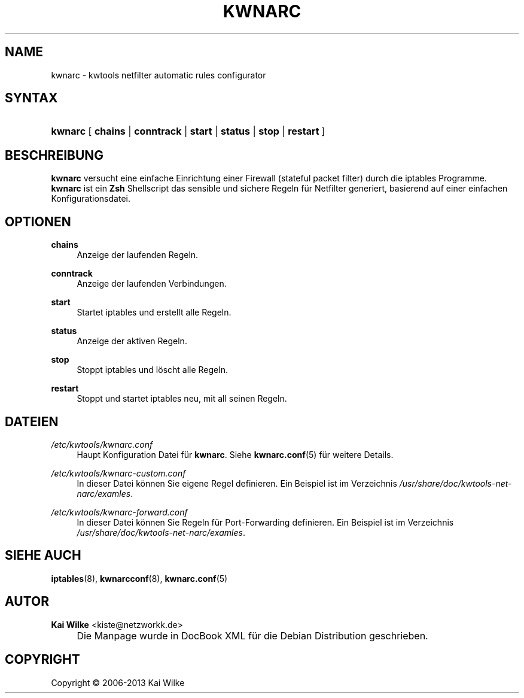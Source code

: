 .\"     Title: KWNARC
.\"    Author: Kai Wilke <kiste@netzworkk.de>
.\" Generator: DocBook XSL Stylesheets v1.73.2 <http://docbook.sf.net/>
.\"      Date: 11/12/2013
.\"    Manual: Benutzerhandbuch f\(:ur kwnarc
.\"    Source: Version 0.0.7
.\"
.TH "KWNARC" "8" "11/12/2013" "Version 0.0.7" "Benutzerhandbuch f\(:ur kwnarc"
.\" disable hyphenation
.nh
.\" disable justification (adjust text to left margin only)
.ad l
.SH "NAME"
kwnarc \- kwtools netfilter automatic rules configurator
.SH "SYNTAX"
.HP 7
\fBkwnarc\fR [\fB\ chains\fR | \fBconntrack\fR | \fBstart\fR | \fBstatus\fR | \fBstop\fR | \fBrestart\ \fR]
.SH "BESCHREIBUNG"
.PP
\fBkwnarc\fR
versucht eine einfache Einrichtung einer Firewall (stateful packet filter) durch die iptables Programme\&.
\fBkwnarc\fR
ist ein
\fBZsh\fR
Shellscript das sensible und sichere Regeln f\(:ur Netfilter generiert, basierend auf einer einfachen Konfigurationsdatei\&.
.\" line length increase to cope w/ tbl weirdness
.ll +(\n(LLu * 62u / 100u)
.TS
l.

T{
\fBkwnarc\fR F\(:ahigkeiten (inkomplette Liste):
T}
T{
Schnelle Einrichtung durch eine simple Konfigurationsdatei
T}
T{
Connection tracking (and fragmentation reassembly)
T}
T{
Customized logging
T}
T{
Probe detection (TCP and UDP)
T}
T{
Illegal TCP packet filtering
T}
T{
FIN, NULL, ACK scan detection
T}
T{
ICMP message filtering and rate limiting
T}
T{
SYN packet length checking
T}
T{
General rate limiting (to prevent DoS type attacks)
T}
T{
IP/network based TCP connection rate limiting
T}
T{
SYN flood protection
T}
T{
Smurf attack protection
T}
T{
Spoofed IP address filtering
T}
T{
DMZ support
T}
T{
Port forwarding support
T}
.TE
.\" line length decrease back to previous value
.ll -(\n(LLu * 62u / 100u)
.sp
.SH "OPTIONEN"
.PP
\fBchains\fR
.RS 4
Anzeige der laufenden Regeln\&.
.RE
.PP
\fBconntrack\fR
.RS 4
Anzeige der laufenden Verbindungen\&.
.RE
.PP
\fBstart\fR
.RS 4
Startet iptables und erstellt alle Regeln\&.
.RE
.PP
\fBstatus\fR
.RS 4
Anzeige der aktiven Regeln\&.
.RE
.PP
\fBstop\fR
.RS 4
Stoppt iptables und l\(:oscht alle Regeln\&.
.RE
.PP
\fBrestart\fR
.RS 4
Stoppt und startet iptables neu, mit all seinen Regeln\&.
.RE
.SH "DATEIEN"
.PP
\fI/etc/kwtools/kwnarc\&.conf\fR
.RS 4
Haupt Konfiguration Datei f\(:ur
\fBkwnarc\fR\&. Siehe
\fBkwnarc.conf\fR(5)
f\(:ur weitere Details\&.
.RE
.PP
\fI/etc/kwtools/kwnarc\-custom\&.conf\fR
.RS 4
In dieser Datei k\(:onnen Sie eigene Regel definieren\&. Ein Beispiel ist im Verzeichnis
\fI/usr/share/doc/kwtools\-net\-narc/examles\fR\&.
.RE
.PP
\fI/etc/kwtools/kwnarc\-forward\&.conf\fR
.RS 4
In dieser Datei k\(:onnen Sie Regeln f\(:ur Port\-Forwarding definieren\&. Ein Beispiel ist im Verzeichnis
\fI/usr/share/doc/kwtools\-net\-narc/examles\fR\&.
.RE
.SH "SIEHE AUCH"
.PP
\fBiptables\fR(8),
\fBkwnarcconf\fR(8),
\fBkwnarc.conf\fR(5)
.SH "AUTOR"
.PP
\fBKai Wilke\fR <\&kiste@netzworkk\&.de\&>
.sp -1n
.IP "" 4
Die Manpage wurde in DocBook XML f\(:ur die Debian Distribution geschrieben\&.
.SH "COPYRIGHT"
Copyright \(co 2006-2013 Kai Wilke
.br

